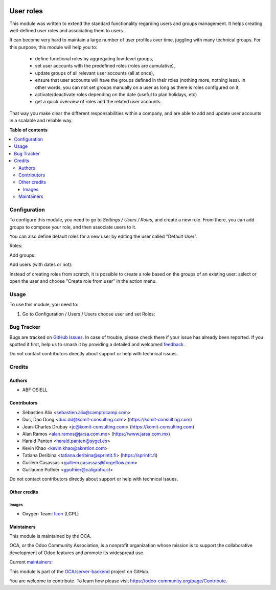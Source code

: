 .. image:: https://odoo-community.org/readme-banner-image
   :target: https://odoo-community.org/get-involved?utm_source=readme
   :alt: Odoo Community Association

==========
User roles
==========

.. 
   !!!!!!!!!!!!!!!!!!!!!!!!!!!!!!!!!!!!!!!!!!!!!!!!!!!!
   !! This file is generated by oca-gen-addon-readme !!
   !! changes will be overwritten.                   !!
   !!!!!!!!!!!!!!!!!!!!!!!!!!!!!!!!!!!!!!!!!!!!!!!!!!!!
   !! source digest: sha256:557120cfbcbe8bb63ab06f552d5625f00137aabea937a34662888d444a61d3e5
   !!!!!!!!!!!!!!!!!!!!!!!!!!!!!!!!!!!!!!!!!!!!!!!!!!!!

.. |badge1| image:: https://img.shields.io/badge/maturity-Production%2FStable-green.png
    :target: https://odoo-community.org/page/development-status
    :alt: Production/Stable
.. |badge2| image:: https://img.shields.io/badge/license-LGPL--3-blue.png
    :target: http://www.gnu.org/licenses/lgpl-3.0-standalone.html
    :alt: License: LGPL-3
.. |badge3| image:: https://img.shields.io/badge/github-OCA%2Fserver--backend-lightgray.png?logo=github
    :target: https://github.com/OCA/server-backend/tree/18.0/base_user_role
    :alt: OCA/server-backend
.. |badge4| image:: https://img.shields.io/badge/weblate-Translate%20me-F47D42.png
    :target: https://translation.odoo-community.org/projects/server-backend-18-0/server-backend-18-0-base_user_role
    :alt: Translate me on Weblate
.. |badge5| image:: https://img.shields.io/badge/runboat-Try%20me-875A7B.png
    :target: https://runboat.odoo-community.org/builds?repo=OCA/server-backend&target_branch=18.0
    :alt: Try me on Runboat

|badge1| |badge2| |badge3| |badge4| |badge5|

This module was written to extend the standard functionality regarding
users and groups management. It helps creating well-defined user roles
and associating them to users.

It can become very hard to maintain a large number of user profiles over
time, juggling with many technical groups. For this purpose, this module
will help you to:

   - define functional roles by aggregating low-level groups,
   - set user accounts with the predefined roles (roles are cumulative),
   - update groups of all relevant user accounts (all at once),
   - ensure that user accounts will have the groups defined in their
     roles (nothing more, nothing less). In other words, you can not set
     groups manually on a user as long as there is roles configured on
     it,
   - activate/deactivate roles depending on the date (useful to plan
     holidays, etc)
   - get a quick overview of roles and the related user accounts.

That way you make clear the different responsabilities within a company,
and are able to add and update user accounts in a scalable and reliable
way.

**Table of contents**

.. contents::
   :local:

Configuration
=============

To configure this module, you need to go to *Settings / Users / Roles*,
and create a new role. From there, you can add groups to compose your
role, and then associate users to it.

You can also define default roles for a new user by editing the user
called "Default User".

Roles:

|image1|

Add groups:

|image2|

Add users (with dates or not):

|image3|

Instead of creating roles from scratch, it is possible to create a role
based on the groups of an existing user: select or open the user and
choose "Create role from user" in the action menu.

.. |image1| image:: https://raw.githubusercontent.com/OCA/server-backend/16.0/base_user_role/static/description/roles.png
.. |image2| image:: https://raw.githubusercontent.com/OCA/server-backend/16.0/base_user_role/static/description/role_groups.png
.. |image3| image:: https://raw.githubusercontent.com/OCA/server-backend/16.0/base_user_role/static/description/role_users.png

Usage
=====

To use this module, you need to:

1. Go to Configuration / Users / Users choose user and set Roles:

|image|

.. |image| image:: https://raw.githubusercontent.com/OCA/server-backend/base_user_role/static/description/user_form.png

Bug Tracker
===========

Bugs are tracked on `GitHub Issues <https://github.com/OCA/server-backend/issues>`_.
In case of trouble, please check there if your issue has already been reported.
If you spotted it first, help us to smash it by providing a detailed and welcomed
`feedback <https://github.com/OCA/server-backend/issues/new?body=module:%20base_user_role%0Aversion:%2018.0%0A%0A**Steps%20to%20reproduce**%0A-%20...%0A%0A**Current%20behavior**%0A%0A**Expected%20behavior**>`_.

Do not contact contributors directly about support or help with technical issues.

Credits
=======

Authors
-------

* ABF OSIELL

Contributors
------------

- Sébastien Alix <sebastien.alix@camptocamp.com>
- Duc, Dao Dong <duc.dd@komit-consulting.com>
  (https://komit-consulting.com)
- Jean-Charles Drubay <jc@komit-consulting.com>
  (https://komit-consulting.com)
- Alan Ramos <alan.ramos@jarsa.com.mx> (https://www.jarsa.com.mx)
- Harald Panten <harald.panten@sygel.es>
- Kevin Khao <kevin.khao@akretion.com>
- Tatiana Deribina <tatiana.deribina@sprintit.fi> (https://sprintit.fi)
- Guillem Casassas <guillem.casassas@forgeflow.com>
- Guillaume Pothier <gpothier@caligrafix.cl>

Do not contact contributors directly about support or help with
technical issues.

Other credits
-------------

Images
~~~~~~

- Oxygen Team:
  `Icon <http://www.iconarchive.com/show/oxygen-icons-by-oxygen-icons.org/Actions-user-group-new-icon.html>`__
  (LGPL)

Maintainers
-----------

This module is maintained by the OCA.

.. image:: https://odoo-community.org/logo.png
   :alt: Odoo Community Association
   :target: https://odoo-community.org

OCA, or the Odoo Community Association, is a nonprofit organization whose
mission is to support the collaborative development of Odoo features and
promote its widespread use.

.. |maintainer-sebalix| image:: https://github.com/sebalix.png?size=40px
    :target: https://github.com/sebalix
    :alt: sebalix
.. |maintainer-jcdrubay| image:: https://github.com/jcdrubay.png?size=40px
    :target: https://github.com/jcdrubay
    :alt: jcdrubay
.. |maintainer-novawish| image:: https://github.com/novawish.png?size=40px
    :target: https://github.com/novawish
    :alt: novawish

Current `maintainers <https://odoo-community.org/page/maintainer-role>`__:

|maintainer-sebalix| |maintainer-jcdrubay| |maintainer-novawish| 

This module is part of the `OCA/server-backend <https://github.com/OCA/server-backend/tree/18.0/base_user_role>`_ project on GitHub.

You are welcome to contribute. To learn how please visit https://odoo-community.org/page/Contribute.
